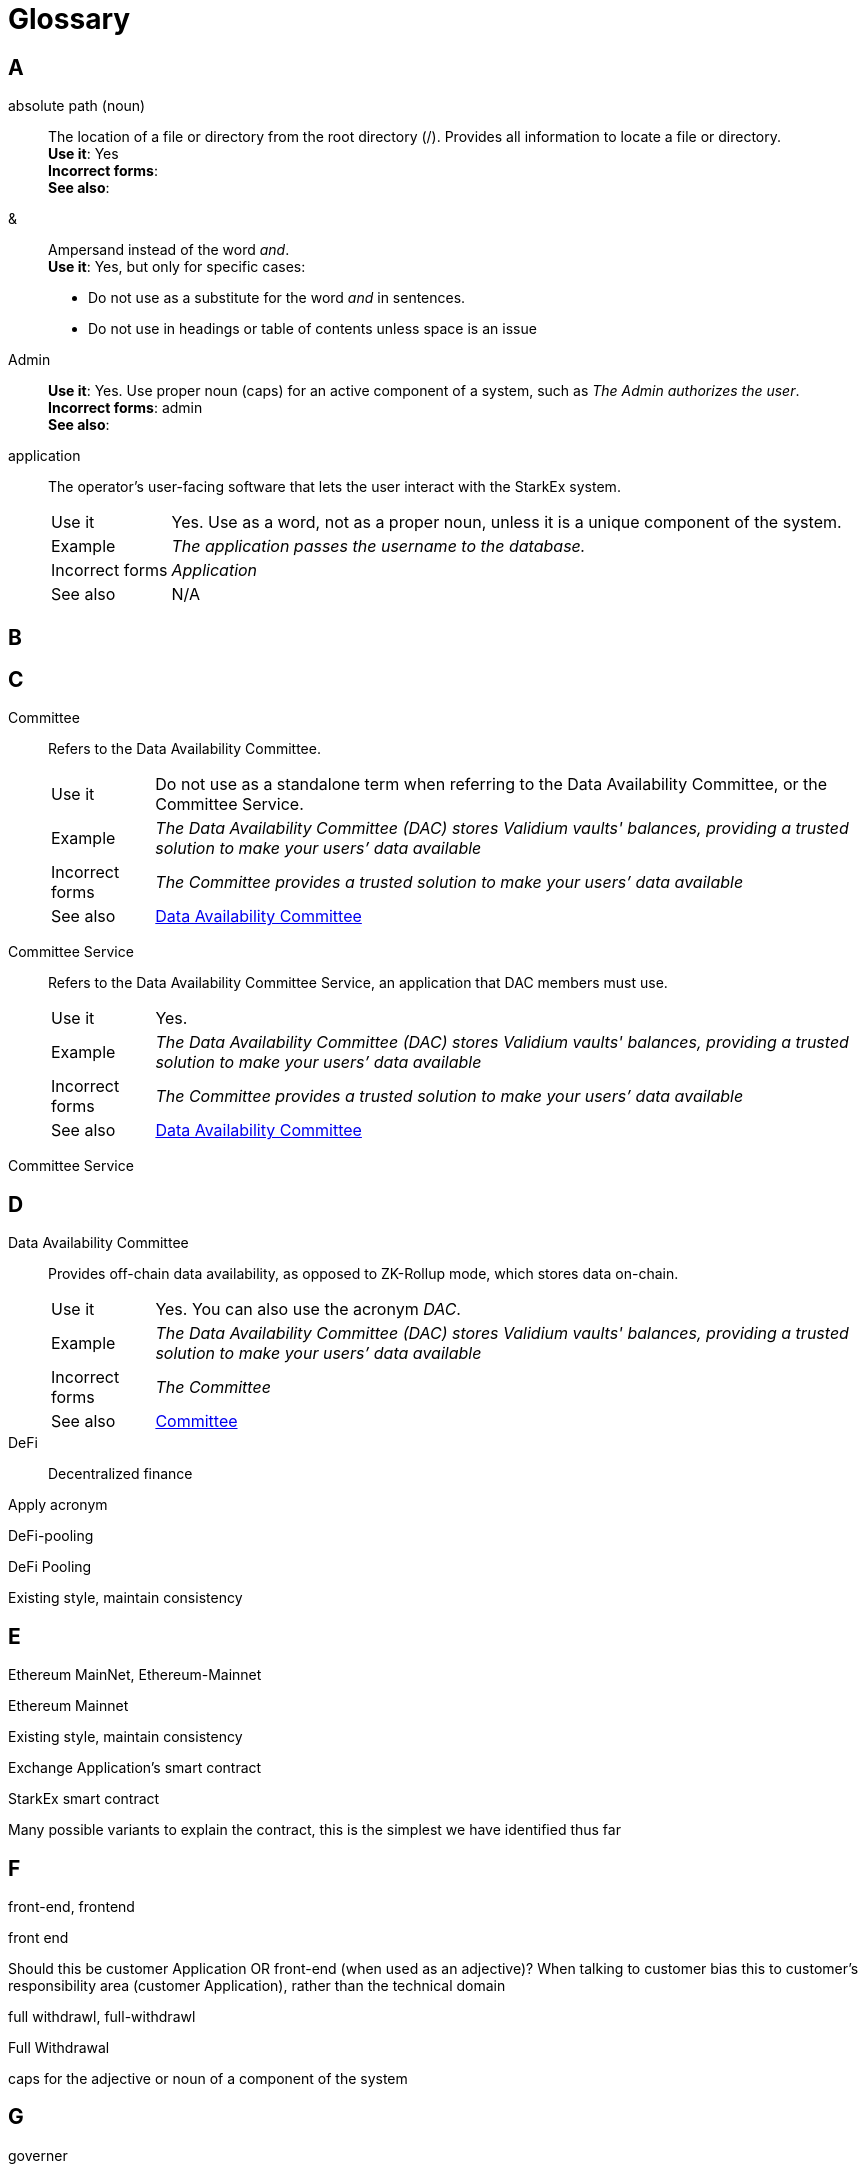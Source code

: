 [id="glosssary"]
= Glossary

// Template
// [#term_id]
// term::
// *Description*: +
// *Use it*: yes +
// *Incorrect forms*: +
// *See also*:

== A

[#term_id]
absolute path (noun)::
The location of a file or directory from the root directory (/). Provides all information to locate a file or directory. +
*Use it*: Yes +
*Incorrect forms*: +
*See also*:

[#ampersand]
&::
Ampersand instead of the word _and_. +
*Use it*: Yes, but only for specific cases:
** Do not use as a substitute for the word _and_ in sentences.
** Do not use in headings or table of contents unless space is an issue

[#term_id]
Admin::
*Use it*: Yes. Use proper noun (caps) for an active component of a system, such as _The Admin authorizes the user_. +
*Incorrect forms*: admin +
*See also*:

[#application]
application::
The operator's user-facing software that lets the user interact with the StarkEx system.
+
[horizontal]
Use it::: Yes. Use as a word, not as a proper noun, unless it is a unique component of the system. +
Example::: _The application passes the username to the database._ +
Incorrect forms::: _Application_ +
See also::: N/A

== B


// Do not use: back-end, backend
// Use: back end
// Why: back-end is used as an adjective only.

// [#builtin]
// term::
// *Description*: +
// *Use it*: Yes. +
// *Incorrect forms*: +
// *See also*:
// built-in
//
// builtin
//
// This should quiet standard spelling flag

== C

[#committee]
Committee::
Refers to the Data Availability Committee.
+
[horizontal]
Use it::: Do not use as a standalone term when referring to the Data Availability Committee, or the Committee Service. +
Example::: _The Data Availability Committee (DAC) stores Validium vaults' balances, providing a trusted solution to make your users’ data available_ +
Incorrect forms::: _The Committee provides a trusted solution to make your users’ data available_ +
See also::: xref:#data_availability_committee[Data Availability Committee]

[#committee_service]
Committee Service::
Refers to the Data Availability Committee Service, an application that DAC members must use.
+
[horizontal]
Use it::: Yes. +
Example::: _The Data Availability Committee (DAC) stores Validium vaults' balances, providing a trusted solution to make your users’ data available_ +
Incorrect forms::: _The Committee provides a trusted solution to make your users’ data available_ +
See also::: xref:#data_availability_committee[Data Availability Committee]

// [#term_id]
// term::
// Definition/description
// +
// [horizontal]
// Use it::: Yes/No. [Additional guidance]  +
// Example::: _The application passes the username to the database._ +
// Incorrect forms::: _Application_ +
// See also::: N/A

Committee Service

== D

[id="data_availability_committee"]
Data Availability Committee::
Provides off-chain data availability, as opposed to ZK-Rollup mode, which stores data on-chain.
+
[horizontal]
Use it::: Yes. You can also use the acronym _DAC_. +
Example::: _The Data Availability Committee (DAC) stores Validium vaults' balances, providing a trusted solution to make your users’ data available_ +
Incorrect forms::: _The Committee_ +
See also::: xref:#committee[Committee]


DeFi::
Decentralized finance


Apply acronym

DeFi-pooling

DeFi Pooling

Existing style, maintain consistency

== E

Ethereum MainNet, Ethereum-Mainnet

Ethereum Mainnet

Existing style, maintain consistency

Exchange Application's smart contract

StarkEx smart contract

Many possible variants to explain the contract, this is the simplest we have identified thus far

== F

front-end, frontend

front end

Should this be customer Application OR front-end (when used as an adjective)? When talking to customer bias this to customer's responsibility area (customer Application), rather than the technical domain

full withdrawl, full-withdrawl

Full Withdrawal

caps for the adjective or noun of a component of the system

== G

governer

Governer

caps for a noun of an active component in the system

== H
== I

ID, id

Id

Existing style, maintain consistency

investment token, investment-token

Investment token

Matches style of Ride ticket

== J
== K
== L

L2 rollup

L2 Rollup

as per "On the Road" Medium post

Layer 1, l1, layer 1

L1

Avoid using. Instead, use _on-chain_ as a noun or adjective. If necessary to use the term, use the acronym _L1_ rather than _layer 1_.

L2

Avoid using. Instead, use _off-chain_ as a noun or adjective. If necessary to use the term, use the acronym _L2_ rather than _layer 2_.

== M

Main-Net, Main-net, MainNet, main net, main-net, mainNet

Mainnet



== N

non-deterministic

nondeterministic

Existing style, maintain consistency

== O

off boarding, off-boarding

offboarding

Existing style, maintain consistency

off chain, offchain

off-chain

as an adjective off-chain would be the form plus this style has been extended for all uses

on boarding, on-boarding

onboarding

Existing style, maintain consistency

on chain, onchain

on-chain

as an adjective on-chain would be the form plus this style has been extended for all uses

operator

Operator

caps for a noun of an active component of the system

Optimistic rollup, optimistic rollup

Optimistic Rollup

proper noun

== P

permissionless

permissionlessly

This should quiet the standard spelling flag

pool

Pool

proper noun

pool manager, pool-manager

Pool Manager

caps for noun of an active component of the system

pools

Pools

proper noun

pseudo code, pseudocode

pseudo-code

Existing style, maintain consistency

== Q
== R

re-balancing

rebalancing

Existing style, maintain consistency

ride

Ride

caps for noun (and verb) of an active component of the system

Ride Ticket, ride ticket

Ride ticket

Matches style of Investment token

rollup

Rollup

proper noun for all rollup types - IF compounded proper noun for leading name also

== S

Shared Prover

SHARP

Define SHARP as Shared Prover at first use only, then apply acronym

Sharp, sharp

SHARP

when using acronym of ShaREd Prover

Side chain, Side-chain, side chain, side-chain

sidechain

Existing style, maintain consistency

Side chains, Side-chains, side chains, side-chains

sidechains

Existing style, maintain consistency

smart-contract

smart contract

Existing style, maintain consistency

Stark, stark

STARK

style is all caps for this proper noun

Stark-Ex, Stark-ex, Starkex, starkex

StarkEx

Proper noun's form

StarkEx Contract, StarkEx Smart Contract, StarkEx smart Contract, Starkex Contract

StarkEx smart contract

Trial style: Proper noun plus "common" noun

StarkNet Core contract, StarkNet core Contract, StarkNet core contract

StarkNet Core Contract

Proper noun for active component of the system (special case)

StarkWare Exchange smart contract

StarkEx smart contract

Many possible variants, we selected this as the simplest so far

StrakEx

StarkEx

typo fix

StrakGate

StarkGate

typo fix

StrakNet

StarkNet

typo fix

Strategy Token, strategy token

Strategy token

Existing style, maintain consistency

== T

time lock, time-lock

timelock

Existing style, maintain consistency

== U
== V

Validity rollup, validity rollup

Validity Rollup



vault

Vault

caps for noun of an active component in the system

verifier

Verifier

caps for noun of an active component of the system

== W

world-wide

worldwide

Stay consistent!

== X
== Y
== Z

ZK-rollup, ZKRollup, zk-rollup, zkRollup

ZK-Rollup

Existing style, maintain consistency

